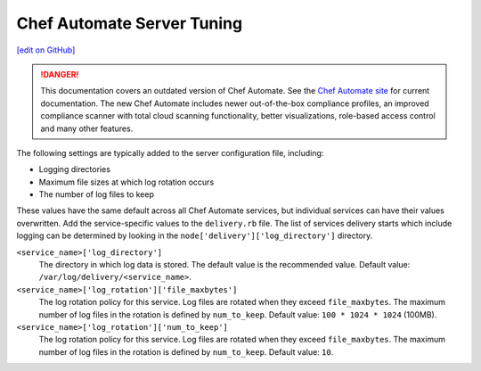 =====================================================
Chef Automate Server Tuning
=====================================================
`[edit on GitHub] <https://github.com/chef/chef-web-docs/blob/master/chef_master/source/delivery_server_tuning.rst>`__

.. tag chef_automate_mark

.. image:: ../../images/chef_automate_full.png
   :width: 40px
   :height: 17px

.. danger:: This documentation covers an outdated version of Chef Automate. See the `Chef Automate site <https://www.chef.io/automate/quickstart>`__ for current documentation. The new Chef Automate includes newer out-of-the-box compliance profiles, an improved compliance scanner with total cloud scanning functionality, better visualizations, role-based access control and many other features.

.. end_tag

.. tag delivery_server_tuning_general

The following settings are typically added to the server configuration file, including:

* Logging directories
* Maximum file sizes at which log rotation occurs
* The number of log files to keep

These values have the same default across all Chef Automate services, but individual services can have their values overwritten. Add the service-specific values to the ``delivery.rb`` file. The list of services delivery starts which include logging can be determined by looking in the ``node['delivery']['log_directory']`` directory.

``<service_name>['log_directory']``
   The directory in which log data is stored. The default value is the recommended value. Default value: ``/var/log/delivery/<service_name>``.

``<service_name>['log_rotation']['file_maxbytes']``
   The log rotation policy for this service. Log files are rotated when they exceed ``file_maxbytes``. The maximum number of log files in the rotation is defined by ``num_to_keep``. Default value: ``100 * 1024 * 1024`` (100MB).

``<service_name>['log_rotation']['num_to_keep']``
   The log rotation policy for this service. Log files are rotated when they exceed ``file_maxbytes``. The maximum number of log files in the rotation is defined by ``num_to_keep``. Default value: ``10``.

.. end_tag

